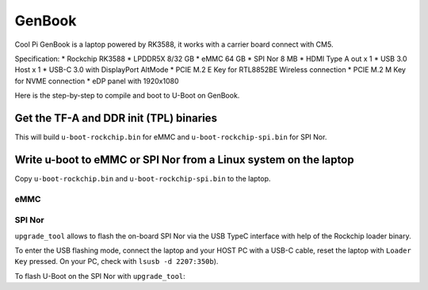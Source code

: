 .. SPDX-License-Identifier: GPL-2.0+

GenBook
=======
Cool Pi GenBook is a laptop powered by RK3588, it works with a
carrier board connect with CM5.

Specification:
* Rockchip RK3588
* LPDDR5X 8/32 GB
* eMMC 64 GB
* SPI Nor 8 MB
* HDMI Type A out x 1
* USB 3.0 Host x 1
* USB-C 3.0 with DisplayPort AltMode
* PCIE M.2 E Key for RTL8852BE Wireless connection
* PCIE M.2 M Key for NVME connection
* eDP panel with 1920x1080

Here is the step-by-step to compile and boot to U-Boot on GenBook.

Get the TF-A and DDR init (TPL) binaries
----------------------------------------

.. prompt:: bash

   > cd u-boot
   > export ROCKCHIP_TPL=../rkbin/bin/rk35/rk3588_ddr_lp4_2112MHz_lp5_2400MHz_v1.17.bin
   > export BL31=../rkbin/bin/rk35/rk3588_bl31_v1.46.elf
   > make coolpi-genbook-cm5-rk3588_defconfig
   > make CROSS_COMPILE=aarch64-linux-gnu-

This will build ``u-boot-rockchip.bin`` for eMMC and ``u-boot-rockchip-spi.bin`` for SPI Nor.

Write u-boot to eMMC or SPI Nor from a Linux system on the laptop
-----------------------------------------------------------------

Copy ``u-boot-rockchip.bin`` and ``u-boot-rockchip-spi.bin`` to the laptop.

eMMC
~~~~

.. prompt:: bash

   dd if=u-boot-rockchip.bin of=/dev/mmcblk0 bs=512 seek=64

SPI Nor
~~~~~~~

.. prompt:: bash

  dd if=u-boot-rockchip-spi.bin of=/dev/mtdblock0

``upgrade_tool`` allows to flash the on-board SPI Nor via the USB TypeC interface
with help of the Rockchip loader binary.

To enter the USB flashing mode, connect the laptop and your HOST PC with a USB-C
cable, reset the laptop with ``Loader Key`` pressed.
On your PC, check with ``lsusb -d 2207:350b``).

To flash U-Boot on the SPI Nor with ``upgrade_tool``:

.. prompt:: bash

  upgrade_tool db rk3588/MiniLoaderAll.bin
  upgrade_tool ssd       // Input 5 for SPINOR download mode
  upgrade_tool wl 0 u-boot-rockchip-spi.bin
  upgrade_tool rd
